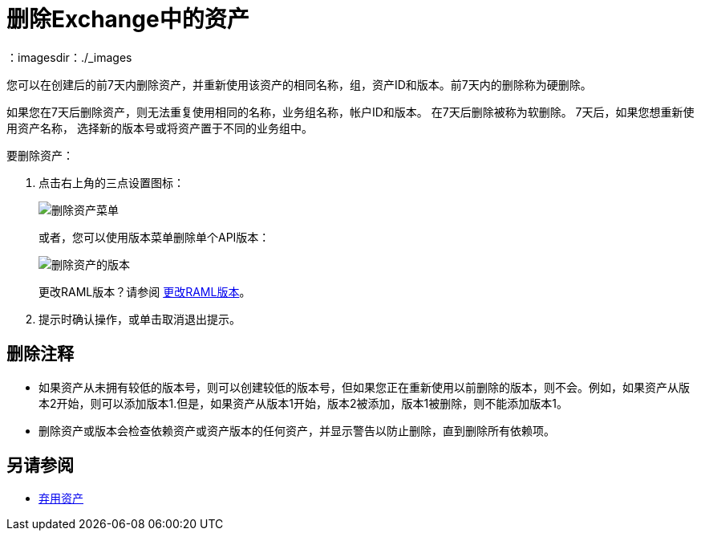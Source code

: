 = 删除Exchange中的资产
：imagesdir：./_images

您可以在创建后的前7天内删除资产，并重新使用该资产的相同名称，组，资产ID和版本。前7天内的删除称为硬删除。

如果您在7天后删除资产，则无法重复使用相同的名称，业务组名称，帐户ID和版本。
在7天后删除被称为软删除。 7天后，如果您想重新使用资产名称，
选择新的版本号或将资产置于不同的业务组中。

要删除资产：

. 点击右上角的三点设置图标：
+
image:ex2-delete-asset.png[删除资产菜单]
+
或者，您可以使用版本菜单删除单个API版本：
+
image:ex2-delete-version.png[删除资产的版本]
+
更改RAML版本？请参阅 link:/anypoint-exchange/to-change-raml-version[更改RAML版本]。
+
. 提示时确认操作，或单击取消退出提示。

== 删除注释

* 如果资产从未拥有较低的版本号，则可以创建较低的版本号，但如果您正在重新使用以前删除的版本，则不会。例如，如果资产从版本2开始，则可以添加版本1.但是，如果资产从版本1开始，版本2被添加，版本1被删除，则不能添加版本1。
* 删除资产或版本会检查依赖资产或资产版本的任何资产，并显示警告以防止删除，直到删除所有依赖项。

== 另请参阅

*  link:/anypoint-exchange/to-deprecate-asset[弃用资产]
